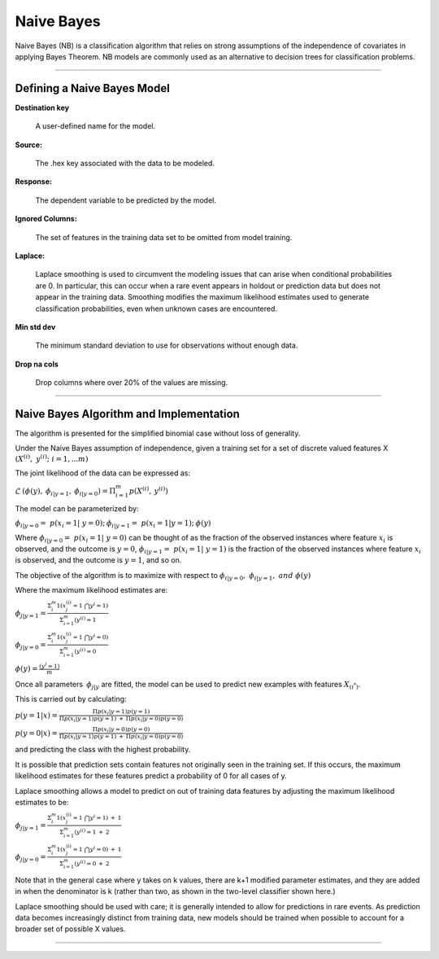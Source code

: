 .. _NBmath:


Naive Bayes
===============

Naive Bayes (NB) is a classification algorithm that relies on strong
assumptions of the independence of covariates in applying Bayes
Theorem. NB models are commonly used as an alternative to decision
trees for classification problems. 

""""  
  
Defining a Naive Bayes Model
"""""""""""""""""""""""""""""

**Destination key**

  A user-defined name for the model. 

**Source:**

  The .hex key associated with the data to be modeled. 

**Response:**

  The dependent variable to be predicted by the model. 

**Ignored Columns:**

  The set of features in the training data set to be omitted from
  model training. 

**Laplace:**

  Laplace smoothing is used to circumvent the modeling issues that can
  arise when conditional probabilities are 0. In particular, this can
  occur when a rare event appears in holdout or prediction data but
  does not appear in the training data. Smoothing modifies the maximum
  likelihood estimates used to generate classification probabilities,
  even when unknown cases are encountered. 

**Min std dev**

  The minimum standard deviation to use for observations without enough data. 
  
**Drop na cols**

  Drop columns where over 20% of the values are missing.  
  


""""

Naive Bayes Algorithm and Implementation
""""""""""""""""""""""""""""""""""""""""""
The algorithm is presented for the simplified binomial case without
loss of generality.

Under the Naive Bayes assumption of independence, given a training set
for a set of discrete valued features X 
:math:`{(X^{(i)},\ y^{(i)};\ i=1,...m)}`

The joint likelihood of the data can be expressed as: 

:math:`\mathcal{L} \: (\phi(y),\: \phi_{i|y=1},\:
\phi_{i|y=0})=\Pi_{i=1}^{m} p(X^{(i)},\: y^{(i)})`

The model can be parameterized by:

:math:`\phi_{i|y=0}=\ p(x_{i}=1|\ y=0);\: \phi_{i|y=1}=\ p(x_{i}=1|y=1);\: \phi(y)`

Where :math:`\phi_{i|y=0}=\ p(x_{i}=1|\ y=0)` can be thought of as the
fraction of the observed instances where feature :math:`x_{i}` is
observed, and the outcome is :math:`y=0`, :math:`\phi_{i|y=1}=\
p(x_{i}=1|\ y=1)` is the fraction of the observed instances where feature :math:`x_{i}` is
observed, and the outcome is :math:`y=1`, and so on.

The objective of the algorithm is to maximize with respect to
:math:`\phi_{i|y=0}, \ \phi_{i|y=1},\ and \ \phi(y)` 

Where the maximum likelihood estimates are: 

:math:`\phi_{j|y=1}= \frac{\Sigma_{i}^m 1(x_{j}^{(i)}=1 \ \bigcap y^{i} = 1)}{\Sigma_{i=1}^{m}(y^{(i)}=1}`

:math:`\phi_{j|y=0}= \frac{\Sigma_{i}^m 1(x_{j}^{(i)}=1 \ \bigcap y^{i} = 0)}{\Sigma_{i=1}^{m}(y^{(i)}=0}`

:math:`\phi(y)= \frac{(y^{i} = 1)}{m}`


Once all parameters :math:`\: \phi_{j|y}` are fitted, the model can be
used to predict new examples with features :math:`X_{(i^*)}`. 

This is carried out by calculating: 

:math:`p(y=1|x)=\frac{\Pi p(x_i|y=1) p(y=1)}{\Pi p(x_i|y=1)p(y=1) \: +
\: \Pi p(x_i|y=0)p(y=0)}`


:math:`p(y=0|x)=\frac{\Pi p(x_i|y=0) p(y=0)}{\Pi p(x_i|y=1)p(y=1) \: +
\: \Pi p(x_i|y=0)p(y=0)}`

and predicting the class with the highest probability. 


It is possible that prediction sets contain features not originally
seen in the training set. If this occurs, the maximum likelihood
estimates for these features predict a probability of 0 for all
cases of y. 

Laplace smoothing allows a model to predict on out of training data
features by adjusting the maximum likelihood estimates to be: 


:math:`\phi_{j|y=1}= \frac{\Sigma_{i}^m 1(x_{j}^{(i)}=1 \ \bigcap y^{i} = 1) \: + \: 1}{\Sigma_{i=1}^{m}(y^{(i)}=1 \: + \: 2}`

:math:`\phi_{j|y=0}= \frac{\Sigma_{i}^m 1(x_{j}^{(i)}=1 \ \bigcap y^{i} = 0) \: + \: 1}{\Sigma_{i=1}^{m}(y^{(i)}=0 \: + \: 2}`

Note that in the general case where y takes on k values, there are k+1
modified parameter estimates, and they are added in when the denominator is k
(rather than two, as shown in the two-level classifier shown here.)

Laplace smoothing should be used with care; it is generally intended
to allow for predictions in rare events. As prediction data becomes
increasingly distinct from training data, new models should be
trained when possible to account for a broader set of possible X
values. 

""""